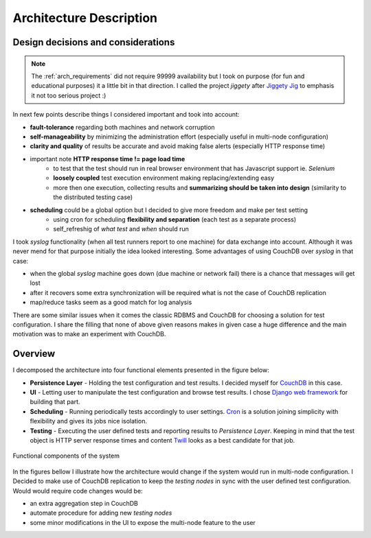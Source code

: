 ========================
Architecture Description
========================  

Design decisions and considerations
===================================

.. note:: 
    The :ref:`arch_requirements` did not require 99999 availability but I took on purpose (for fun and educational purposes) it a little bit in that direction. I called the project *jiggety*  after `Jiggety Jig <http://muppet.wikia.com/wiki/Jiggety_Jig>`_ to emphasis it not too serious project :)

In next few points describe things I considered important and took into account: 

- **fault-tolerance** regarding both machines and network corruption
- **self-manageability** by minimizing the administration effort (especially useful in multi-node configuration)
- **clarity and quality** of results be accurate and avoid making false alerts (especially HTTP response time)
- important note **HTTP response time != page load time** 
    - to test that the test should run in real browser environment that has Javascript support ie. *Selenium* 
    - **loosely coupled** test execution environment making replacing/extending easy 
    - more then one execution, collecting results and **summarizing should be taken into design** (similarity to the distributed testing case)
- **scheduling** could be a global option but I decided to give more freedom and make per test setting
    - using cron for scheduling **flexibility and separation** (each test as a separate process) 
    - self_refreshig of *what test* and *when*  should run

I took *syslog* functionality (when all test runners report to one machine) for data exchange into account. Although it was never mend for that purpose initially the idea looked interesting. Some advantages of using CouchDB over *syslog* in that case:                                   

- when the global *syslog* machine goes down (due machine or network fail) there is a chance that messages will get lost 
- after it recovers some extra synchronization will be required what is not the case of CouchDB replication
- map/reduce tasks seem as a good match for log analysis 

There are some similar issues when it comes the classic RDBMS and CouchDB for choosing a solution for test configuration. I share the filling that none of above given reasons makes in given case a huge difference and the main motivation was to make an experiment with CouchDB.

.. _arch_components:

Overview
========

I decomposed the architecture into four functional elements presented in the figure below: 

- **Persistence Layer** - Holding the test configuration and test results. I decided myself for `CouchDB <http://couchdb.apache.org/>`_ in this case.
- **UI** - Letting user to manipulate the test configuration and browse test results. I chose `Django web framework <https://www.djangoproject.com/>`_  for building that part.
- **Scheduling** - Running periodically tests accordingly to user settings. `Cron <http://en.wikipedia.org/wiki/Cron>`_ is a solution joining simplicity with flexibility and gives its jobs nice isolation.
- **Testing** - Executing the user defined tests and reporting results to *Persistence Layer*. Keeping in mind that the test object is HTTP server response times and content `Twill <http://twill.idyll.org/commands.html>`_ looks as a best candidate for that job. 

.. figure:: _static/functional_components.png
    :align: center
    :alt: Functional components of the system
     
    Functional components of the system

In the figures bellow I illustrate how the architecture would change if the system would run in multi-node configuration. I Decided to make use of CouchDB replication to keep the *testing nodes* in sync with the user defined test configuration. Would would require code changes would be:

- an extra aggregation step in CouchDB 
- automate procedure for adding new *testing nodes*
- some minor modifications in the UI to expose the multi-node feature to the user
   
.. image:: _static/arch_elements.png
    :alt: Single-node cofiguration
   
.. image:: _static/arch_multi_node.png
    :alt: Multi-node configuration
    